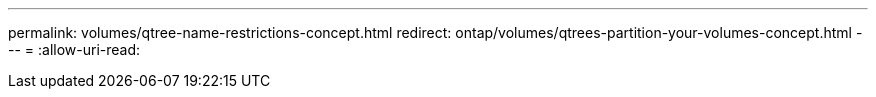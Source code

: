 ---
permalink: volumes/qtree-name-restrictions-concept.html 
redirect: ontap/volumes/qtrees-partition-your-volumes-concept.html 
---
= 
:allow-uri-read: 


